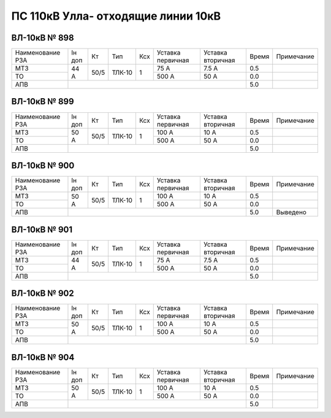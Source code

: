 ПС 110кВ Улла- отходящие линии 10кВ
~~~~~~~~~~~~~~~~~~~~~~~~~~~~~~~~~~~

ВЛ-10кВ № 898
"""""""""""""

+----------------+------+----+------+---+---------+---------+-----+----------+
|Наименование РЗА|Iн доп| Кт | Тип  |Ксх|Уставка  |Уставка  |Время|Примечание|
|                |      |    |      |   |первичная|вторичная|     |          |
+----------------+------+----+------+---+---------+---------+-----+----------+
| МТЗ            |  44 А|50/5|ТЛК-10| 1 | 75 А    | 7.5 А   | 0.5 |          |
+----------------+      |    |      |   +---------+---------+-----+----------+
| ТО             |      |    |      |   | 500 А   | 50 А    | 0.0 |          |
+----------------+------+----+------+---+---------+---------+-----+----------+
| АПВ            |                                          | 5.0 |          |
+----------------+------------------------------------------+-----+----------+

ВЛ-10кВ № 899
"""""""""""""

+----------------+------+----+------+---+---------+---------+-----+----------+
|Наименование РЗА|Iн доп| Кт | Тип  |Ксх|Уставка  |Уставка  |Время|Примечание|
|                |      |    |      |   |первичная|вторичная|     |          |
+----------------+------+----+------+---+---------+---------+-----+----------+
| МТЗ            |50 А  |50/5|ТЛК-10| 1 | 100 А   | 10 А    | 0.5 |          |
+----------------+      |    |      |   +---------+---------+-----+----------+
| ТО             |      |    |      |   | 500 А   | 50 А    | 0.0 |          |
+----------------+------+----+------+---+---------+---------+-----+----------+
| АПВ            |                                          | 5.0 |          |
+----------------+------------------------------------------+-----+----------+

ВЛ-10кВ № 900
"""""""""""""

+----------------+------+----+------+---+---------+---------+-----+----------+
|Наименование РЗА|Iн доп| Кт | Тип  |Ксх|Уставка  |Уставка  |Время|Примечание|
|                |      |    |      |   |первичная|вторичная|     |          |
+----------------+------+----+------+---+---------+---------+-----+----------+
| МТЗ            |50 А  |50/5|ТЛК-10| 1 | 100 А   | 10 А    | 0.5 |          |
+----------------+      |    |      |   +---------+---------+-----+----------+
| ТО             |      |    |      |   | 500 А   | 50 А    | 0.0 |          |
+----------------+------+----+------+---+---------+---------+-----+----------+
| АПВ            |                                          | 5.0 |Выведено  |
+----------------+------------------------------------------+-----+----------+

ВЛ-10кВ № 901
"""""""""""""

+----------------+------+----+------+---+---------+---------+-----+-------------+
|Наименование РЗА|Iн доп| Кт | Тип  |Ксх|Уставка  |Уставка  |Время|Примечание   |
|                |      |    |      |   |первичная|вторичная|     |             |
+----------------+------+----+------+---+---------+---------+-----+-------------+
| МТЗ            |44 А  |50/5|ТЛК-10| 1 | 75 А    | 7.5 А   | 0.5 |             |
+----------------+      |    |      |   +---------+---------+-----+-------------+
| ТО             |      |    |      |   | 500 А   | 50 А    | 0.0 |             |
+----------------+------+----+------+---+---------+---------+-----+-------------+
| АПВ            |                                          | 5.0 |             |
+----------------+------------------------------------------+-----+-------------+

ВЛ-10кВ № 902
"""""""""""""

+----------------+------+----+------+---+---------+---------+-----+----------+
|Наименование РЗА|Iн доп| Кт | Тип  |Ксх|Уставка  |Уставка  |Время|Примечание|
|                |      |    |      |   |первичная|вторичная|     |          |
+----------------+------+----+------+---+---------+---------+-----+----------+
| МТЗ            |50 А  |50/5|ТЛК-10| 1 | 100 А   | 10 А    | 0.5 |          |
+----------------+      |    |      |   +---------+---------+-----+----------+
| ТО             |      |    |      |   | 500 А   | 50 А    | 0.0 |          |
+----------------+------+----+------+---+---------+---------+-----+----------+
| АПВ            |                                          | 5.0 |          |
+----------------+------------------------------------------+-----+----------+

ВЛ-10кВ № 904
"""""""""""""

+----------------+------+----+------+---+---------+---------+-----+----------+
|Наименование РЗА|Iн доп| Кт | Тип  |Ксх|Уставка  |Уставка  |Время|Примечание|
|                |      |    |      |   |первичная|вторичная|     |          |
+----------------+------+----+------+---+---------+---------+-----+----------+
| МТЗ            |50 А  |50/5|ТЛК-10| 1 | 100 А   | 10 А    | 0.5 |          |
+----------------+      |    |      |   +---------+---------+-----+----------+
| ТО             |      |    |      |   | 500 А   | 50 А    | 0.0 |          |
+----------------+------+----+------+---+---------+---------+-----+----------+
| АПВ            |                                          | 5.0 |          |
+----------------+------------------------------------------+-----+----------+